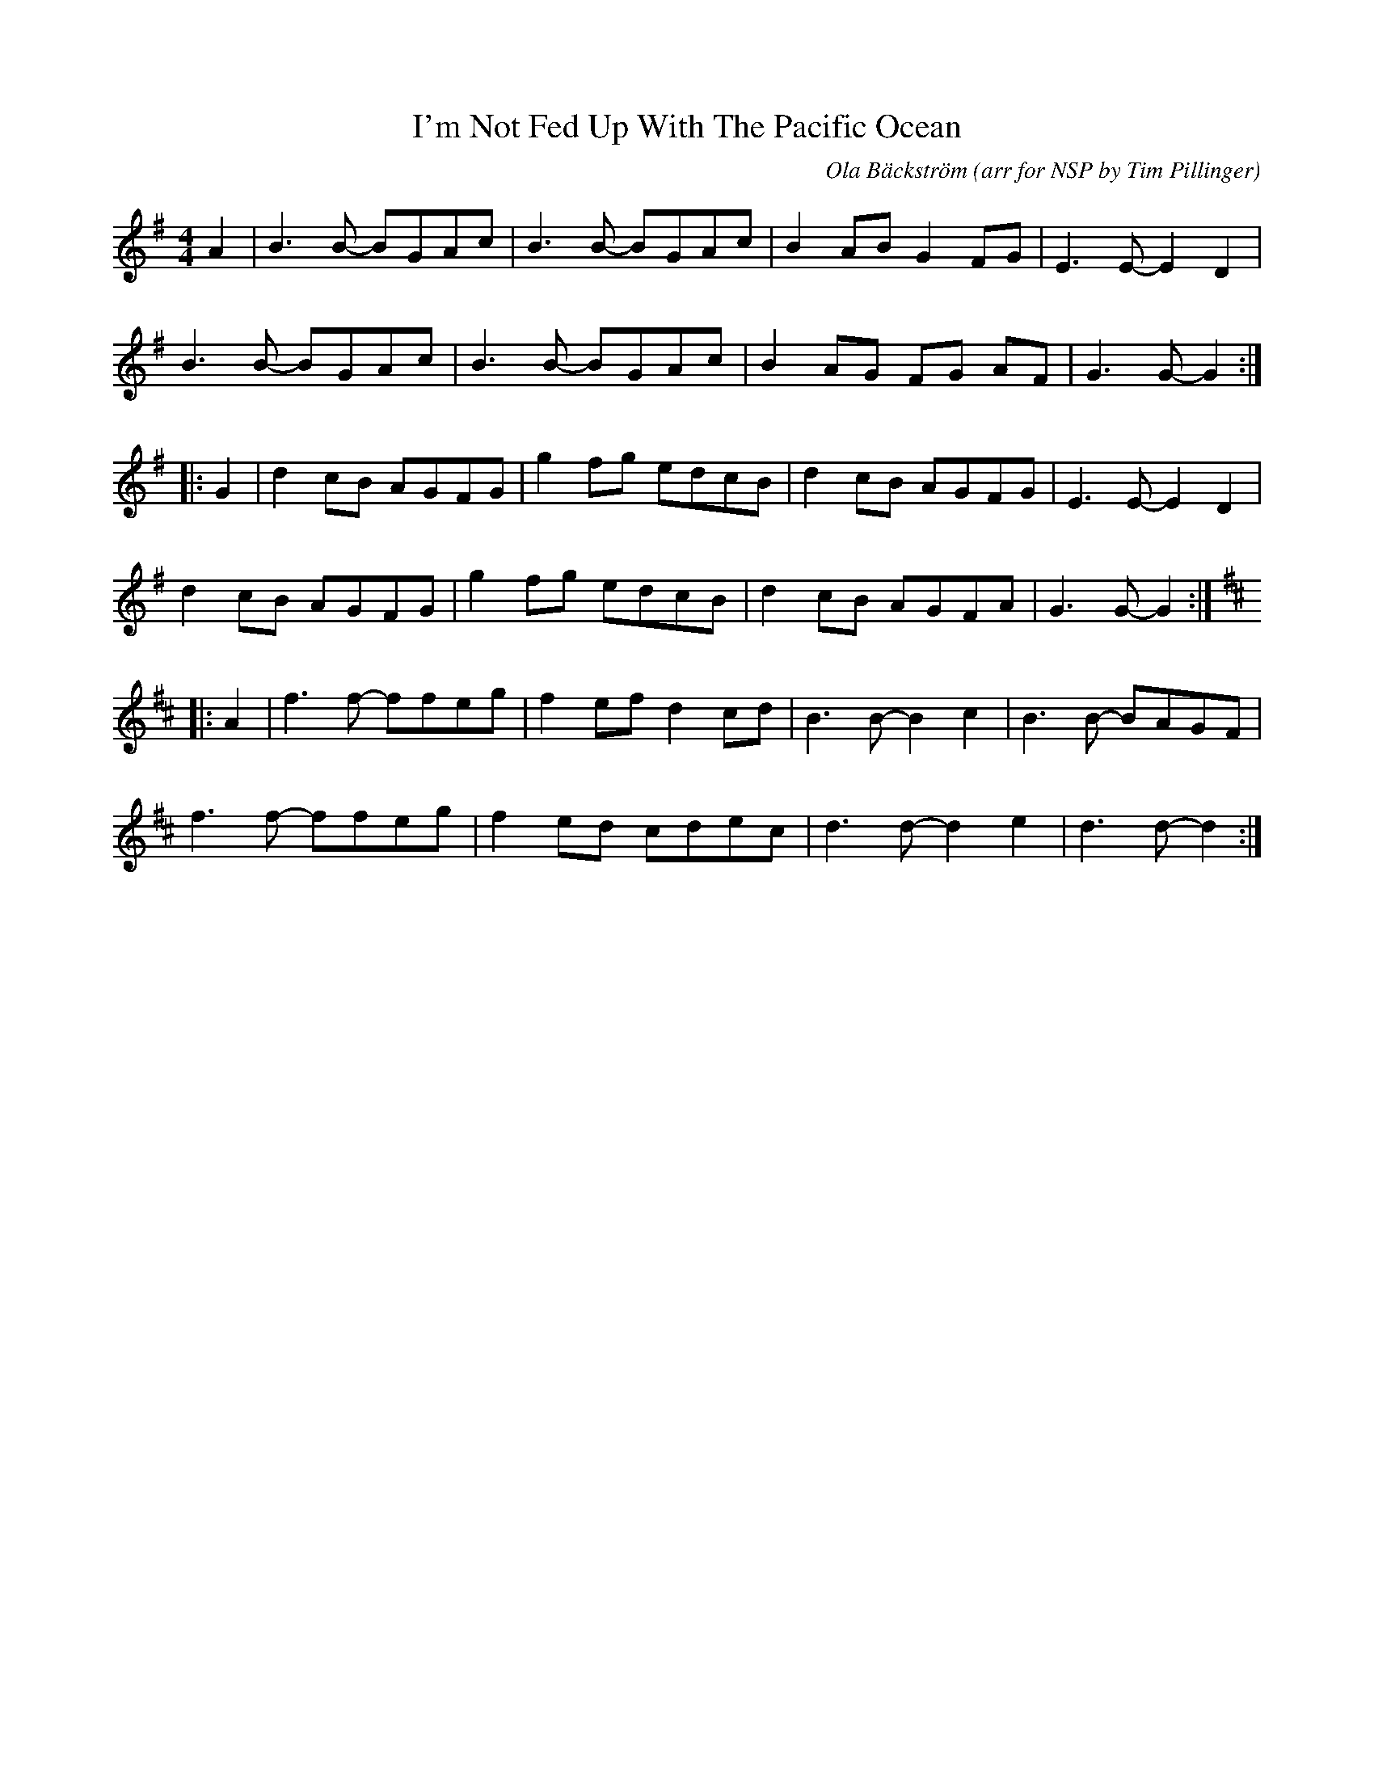 X: 1
T: I'm Not Fed Up With The Pacific Ocean
C: Ola Bäckström (arr for NSP by Tim Pillinger)
S: 
R: reel
M: 4/4
L: 1/8
K: Gmaj
A2 | B3B- BGAc | B3B- BGAc | B2AB G2FG | E3E- E2D2 |
B3B- BGAc | B3B- BGAc | B2AG FG AF | G3G- G2 :|
|: G2 | d2cB AGFG | g2fg edcB | d2cB AGFG | E3E- E2D2 |
d2cB AGFG | g2fg edcB | d2cB AGFA | G3G- G2 :|
K: Dmaj
|: A2 | f3f- ffeg | f2ef d2cd | B3B- B2c2 | B3B- BAGF |
f3f- ffeg | f2ed cdec | d3d- d2e2 | d3d- d2 :| 
